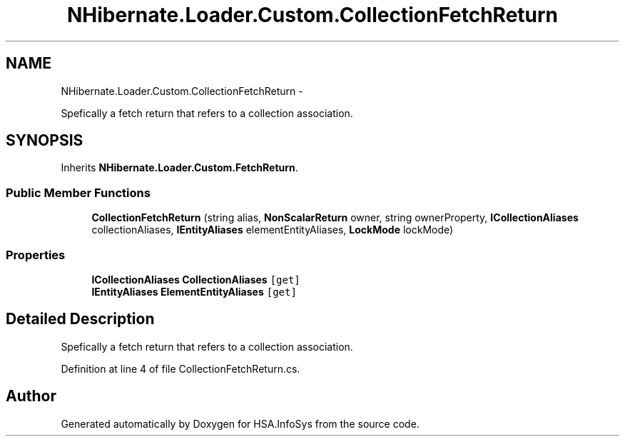 .TH "NHibernate.Loader.Custom.CollectionFetchReturn" 3 "Fri Jul 5 2013" "Version 1.0" "HSA.InfoSys" \" -*- nroff -*-
.ad l
.nh
.SH NAME
NHibernate.Loader.Custom.CollectionFetchReturn \- 
.PP
Spefically a fetch return that refers to a collection association\&.  

.SH SYNOPSIS
.br
.PP
.PP
Inherits \fBNHibernate\&.Loader\&.Custom\&.FetchReturn\fP\&.
.SS "Public Member Functions"

.in +1c
.ti -1c
.RI "\fBCollectionFetchReturn\fP (string alias, \fBNonScalarReturn\fP owner, string ownerProperty, \fBICollectionAliases\fP collectionAliases, \fBIEntityAliases\fP elementEntityAliases, \fBLockMode\fP lockMode)"
.br
.in -1c
.SS "Properties"

.in +1c
.ti -1c
.RI "\fBICollectionAliases\fP \fBCollectionAliases\fP\fC [get]\fP"
.br
.ti -1c
.RI "\fBIEntityAliases\fP \fBElementEntityAliases\fP\fC [get]\fP"
.br
.in -1c
.SH "Detailed Description"
.PP 
Spefically a fetch return that refers to a collection association\&. 


.PP
Definition at line 4 of file CollectionFetchReturn\&.cs\&.

.SH "Author"
.PP 
Generated automatically by Doxygen for HSA\&.InfoSys from the source code\&.
